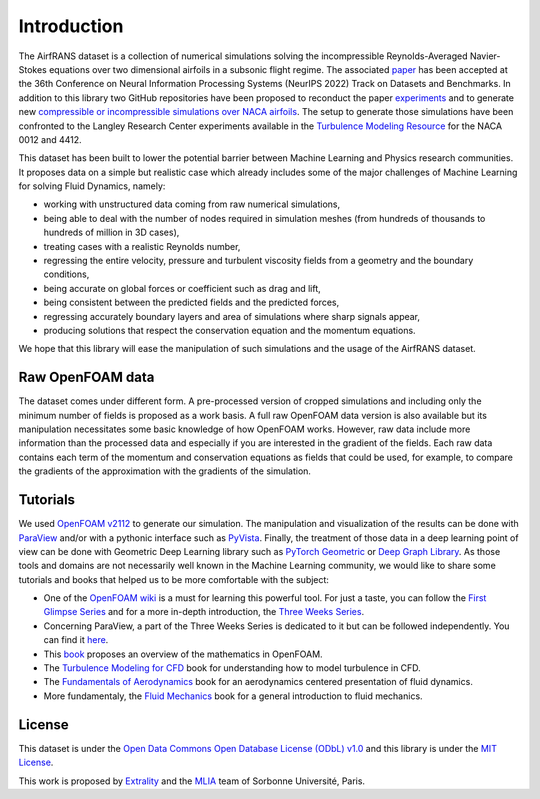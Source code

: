 Introduction
============

The AirfRANS dataset is a collection of numerical simulations solving the incompressible Reynolds-Averaged Navier-Stokes equations over two dimensional airfoils in a subsonic flight regime. The associated `paper <https://arxiv.org/abs/2212.07564>`_ has been accepted at the 36th Conference on Neural Information Processing Systems (NeurIPS 2022) Track on Datasets and Benchmarks. In addition to this library two GitHub repositories have been proposed to reconduct the paper `experiments <https://github.com/Extrality/AirfRANS>`_ and to generate new `compressible or incompressible simulations over NACA airfoils <https://github.com/Extrality/NACA_simulation>`_. The setup to generate those simulations have been confronted to the Langley Research Center experiments available in the `Turbulence Modeling Resource <https://turbmodels.larc.nasa.gov/>`_ for the NACA 0012 and 4412.

This dataset has been built to lower the potential barrier between Machine Learning and Physics research communities. It proposes data on a simple but realistic case which already includes some of the major challenges of Machine Learning for solving Fluid Dynamics, namely:

- working with unstructured data coming from raw numerical simulations,
- being able to deal with the number of nodes required in simulation meshes (from hundreds of thousands to hundreds of million in 3D cases),
- treating cases with a realistic Reynolds number,
- regressing the entire velocity, pressure and turbulent viscosity fields from a geometry and the boundary conditions,
- being accurate on global forces or coefficient such as drag and lift,
- being consistent between the predicted fields and the predicted forces,
- regressing accurately boundary layers and area of simulations where sharp signals appear,
- producing solutions that respect the conservation equation and the momentum equations.

We hope that this library will ease the manipulation of such simulations and the usage of the AirfRANS dataset.

Raw OpenFOAM data
-----------------

The dataset comes under different form. A pre-processed version of cropped simulations and including only the minimum number of fields is proposed as a work basis. A full raw OpenFOAM data version is also available but its manipulation necessitates some basic knowledge of how OpenFOAM works. However, raw data include more information than the processed data and especially if you are interested in the gradient of the fields. Each raw data contains each term of the momentum and conservation equations as fields that could be used, for example, to compare the gradients of the approximation with the gradients of the simulation.

Tutorials
---------

We used `OpenFOAM v2112 <https://www.openfoam.com/>`_ to generate our simulation. The manipulation and visualization of the results can be done with `ParaView <https://www.paraview.org/>`_ and/or with a pythonic interface such as `PyVista <https://docs.pyvista.org/>`_. Finally, the treatment of those data in a deep learning point of view can be done with Geometric Deep Learning library such as `PyTorch Geometric <https://pytorch-geometric.readthedocs.io/en/latest/#>`_ or `Deep Graph Library <https://www.dgl.ai/>`_. As those tools and domains are not necessarily well known in the Machine Learning community, we would like to share some tutorials and books that helped us to be more comfortable with the subject:

- One of the `OpenFOAM wiki <https://wiki.openfoam.com/Main_Page>`_ is a must for learning this powerful tool. For just a taste, you can follow the `First Glimpse Series <https://wiki.openfoam.com/%22first_glimpse%22_series>`_ and for a more in-depth introduction, the `Three Weeks Series <https://wiki.openfoam.com/index.php?title=%223_weeks%22_series>`_.
- Concerning ParaView, a part of the Three Weeks Series is dedicated to it but can be followed independently. You can find it `here <https://wiki.openfoam.com/index.php?title=Visualization_by_Joel_Guerrero>`_.
- This `book <https://holzmann-cfd.com/community/publications>`_ proposes an overview of the mathematics in OpenFOAM.
- The `Turbulence Modeling for CFD <https://cfd.spbstu.ru/agarbaruk/doc/2006_Wilcox_Turbulence-modeling-for-CFD.pdf>`_ book for understanding how to model turbulence in CFD.
- The `Fundamentals of Aerodynamics <https://aviationdose.com/wp-content/uploads/2020/01/Fundamentals-of-aerodynamics-6-Edition.pdf>`_ book for an aerodynamics centered presentation of fluid dynamics.
- More fundamentaly, the `Fluid Mechanics <https://phys.au.dk/~srf/hydro/Landau+Lifschitz.pdf>`_ book for a general introduction to fluid mechanics.

License
-------

This dataset is under the `Open Data Commons Open Database License (ODbL) v1.0 <https://opendatacommons.org/licenses/odbl/1-0/>`_ and this library is under the `MIT License <https://github.com/Extrality/airfrans_lib/blob/main/LICENSE>`_.

This work is proposed by `Extrality <https://www.extrality.ai/>`_ and the `MLIA <https://www.isir.upmc.fr/equipes/mlia/>`_ team of Sorbonne Université, Paris.
